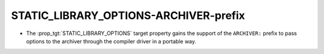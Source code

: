 STATIC_LIBRARY_OPTIONS-ARCHIVER-prefix
--------------------------------------

* The :prop_tgt:`STATIC_LIBRARY_OPTIONS` target property gains the support of
  the ``ARCHIVER:`` prefix to pass options to the archiver through the compiler
  driver in a portable way.
